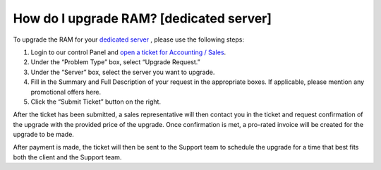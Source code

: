 ****************************************
How do I upgrade RAM? [dedicated server]
****************************************

To upgrade the RAM for your `dedicated server <https://www.limestonenetworks.com/dedicated-servers/bare-metal.html>`_
, please use the following steps:

1. Login to our control Panel and `open a ticket for Accounting / Sales <https://one.limestonenetworks.com/support/newticket.html?probcat=accounting>`_.
2. Under the “Problem Type” box, select “Upgrade Request.”
3. Under the “Server” box, select the server you want to upgrade.
4. Fill in the Summary and Full Description of your request in the
   appropriate boxes. If applicable, please mention any promotional
   offers here.
5. Click the “Submit Ticket” button on the right.

After the ticket has been submitted, a sales representative will then contact
you in the ticket and request confirmation of the upgrade with the provided
price of the upgrade. Once confirmation is met,
a pro-rated invoice will be created for the upgrade to be made.

After payment is made, the ticket will then be sent to the Support team to
schedule the upgrade for a time that best fits both the client and the
Support team.

.. disqus::
